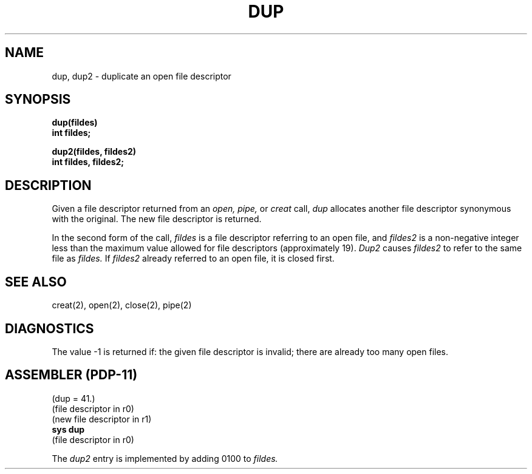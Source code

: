 .TH DUP 2 
.SH NAME
dup, dup2 \- duplicate an open file descriptor
.SH SYNOPSIS
.B dup(fildes)
.br
.B int fildes;
.PP
.B dup2(fildes, fildes2)
.br
.B int fildes, fildes2;
.SH DESCRIPTION
Given
a file descriptor returned from
an
.I open,
.I pipe,
or
.I creat
call,
.I dup
allocates another file descriptor
synonymous
with
the original.
The new file descriptor is returned.
.PP
In the second form of the call,
.I fildes
is a file descriptor referring to an open file, and
.I fildes2
is a non-negative integer less than the maximum value
allowed for file descriptors (approximately 19).
.I Dup2
causes
.I fildes2
to refer to the same file as
.I fildes.
If
.I fildes2
already referred to an open file, it is closed first.
.SH "SEE ALSO"
creat(2), open(2), close(2), pipe(2)
.SH DIAGNOSTICS
The value \-1 is returned if:
the given file descriptor is invalid;
there are already too many open files.
.SH "ASSEMBLER (PDP-11)"
(dup = 41.)
.br
(file descriptor in r0)
.br
(new file descriptor in r1)
.br
.B sys dup
.br
(file descriptor in r0)
.PP
The
.I dup2
entry is implemented by adding 0100 to
.I fildes.
